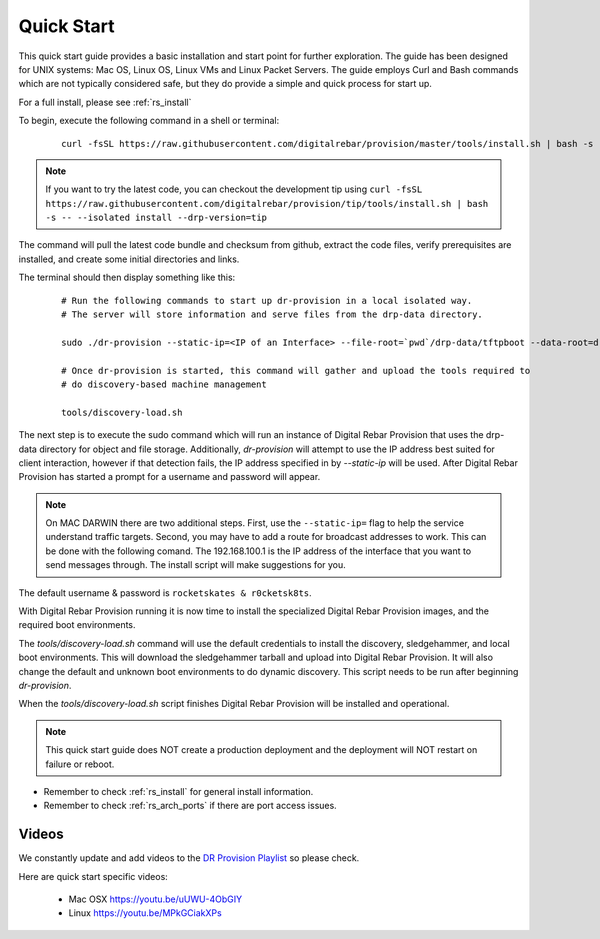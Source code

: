 .. Copyright (c) 2017 RackN Inc.
.. Licensed under the Apache License, Version 2.0 (the "License");
.. Digital Rebar Provision documentation under Digital Rebar master license
.. index::
  pair: Digital Rebar Provision; Quickstart

.. _rs_quickstart:

Quick Start
~~~~~~~~~~~

This quick start guide provides a basic installation and start point for further exploration.  The guide has been designed for UNIX systems: Mac OS, Linux OS, Linux VMs and Linux Packet Servers.  The guide employs Curl and Bash commands which are not typically considered safe, but they do provide a simple and quick process for start up.

For a full install, please see :ref:`rs_install`

To begin, execute the following command in a shell or terminal: 
  ::

    curl -fsSL https://raw.githubusercontent.com/digitalrebar/provision/master/tools/install.sh | bash -s -- --isolated install
    
.. note:: If you want to try the latest code, you can checkout the development tip using ``curl -fsSL https://raw.githubusercontent.com/digitalrebar/provision/tip/tools/install.sh | bash -s -- --isolated install --drp-version=tip``

The command will pull the latest code bundle and checksum from github, extract the code files,
verify prerequisites are installed, and create some initial directories and links.

The terminal should then display something like this:

  ::

    # Run the following commands to start up dr-provision in a local isolated way.
    # The server will store information and serve files from the drp-data directory.

    sudo ./dr-provision --static-ip=<IP of an Interface> --file-root=`pwd`/drp-data/tftpboot --data-root=drp-data/digitalrebar &

    # Once dr-provision is started, this command will gather and upload the tools required to
    # do discovery-based machine management

    tools/discovery-load.sh

The next step is to execute the sudo command which will run an instance of Digital Rebar Provision that uses the drp-data
directory for object and file storage.  Additionally, *dr-provision* will attempt
to use the IP address best suited for client interaction, however if that detection fails, the IP
address specified in by *--static-ip* will be used.  After Digital Rebar Provision has started a prompt for a username and password will appear.  

.. note:: On MAC DARWIN there are two additional steps. First, use the ``--static-ip=`` flag to help the service understand traffic targets.  Second, you may have to add a route for broadcast addresses to work.  This can be done with the following comand.  The 192.168.100.1 is the IP address of the interface that you want to send messages through. The install script will make suggestions for you.

The default username & password is ``rocketskates & r0cketsk8ts``.

With Digital Rebar Provision running it is now time to install the specialized Digital Rebar Provision images, 
and the required boot environments.

The *tools/discovery-load.sh* command will use the default credentials to install
the discovery, sledgehammer, and local boot environments.  This will download the
sledgehammer tarball and upload into Digital Rebar Provision.  It will also change the
default and unknown boot environments to do dynamic discovery.  This script needs to be
run after beginning *dr-provision*.

When the *tools/discovery-load.sh* script finishes Digital Rebar Provision will be installed and operational.  


.. note:: This quick start guide does NOT create a production deployment and the deployment will NOT restart on failure or reboot.

* Remember to check :ref:`rs_install` for general install information.
* Remember to check :ref:`rs_arch_ports` if there are port access issues.


Videos
------

We constantly update and add videos to the
`DR Provision Playlist <https://www.youtube.com/playlist?list=PLXPBeIrpXjfilUi7Qj1Sl0UhjxNRSC7nx>`_
so please check.

Here are quick start specific videos:

  * Mac OSX https://youtu.be/uUWU-4ObGIY
  * Linux https://youtu.be/MPkGCiakXPs

